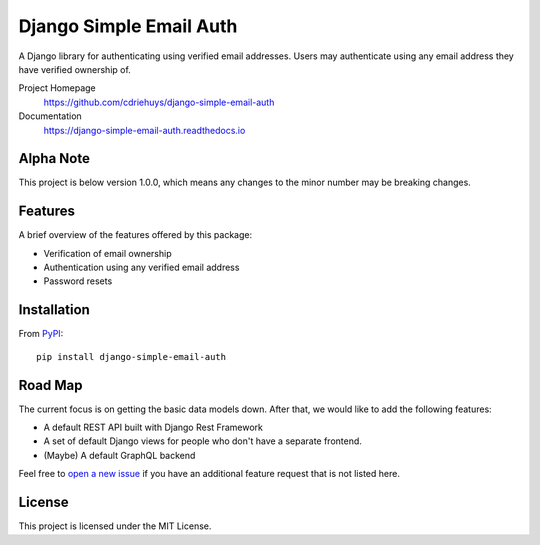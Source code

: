 ########################
Django Simple Email Auth
########################

.. image:: https://img.shields.io/travis/com/cdriehuys/django-simple-email-auth/master
   :alt: Travis CI Build Status
   :target: https://travis-ci.com/cdriehuys/django-simple-email-auth

.. image:: https://img.shields.io/codecov/c/github/cdriehuys/django-simple-email-auth/master
   :alt: Code Coverage
   :target: https://codecov.io/github/cdriehuys/django-simple-email-auth

.. image:: https://img.shields.io/pypi/v/django-simple-email-auth
   :alt: PyPI Version
   :target: django-simple-email-auth-pypi_

.. image:: https://img.shields.io/pypi/l/django-simple-email-auth
   :alt: License
   :target: https://github.com/cdriehuys/django-simple-email-auth/blob/master/LICENSE

A Django library for authenticating using verified email addresses. Users may
authenticate using any email address they have verified ownership of.

Project Homepage
  https://github.com/cdriehuys/django-simple-email-auth

Documentation
  https://django-simple-email-auth.readthedocs.io

**********
Alpha Note
**********

This project is below version 1.0.0, which means any changes to the minor
number may be breaking changes.

********
Features
********

A brief overview of the features offered by this package:

* Verification of email ownership
* Authentication using any verified email address
* Password resets

************
Installation
************

From `PyPI <django-simple-email-auth-pypi>`_::

    pip install django-simple-email-auth

********
Road Map
********

The current focus is on getting the basic data models down. After that, we would
like to add the following features:

* A default REST API built with Django Rest Framework
* A set of default Django views for people who don't have a separate frontend.
* (Maybe) A default GraphQL backend

Feel free to `open a new issue <issues-new>`_ if you have an additional feature
request that is not listed here.

*******
License
*******

This project is licensed under the MIT License.

.. _issues-new: https://github.com/cdriehuys/django-simple-email-auth/issues/new
.. _django-simple-email-auth-pypi: https://pypi.org/project/django-simple-email-auth/
